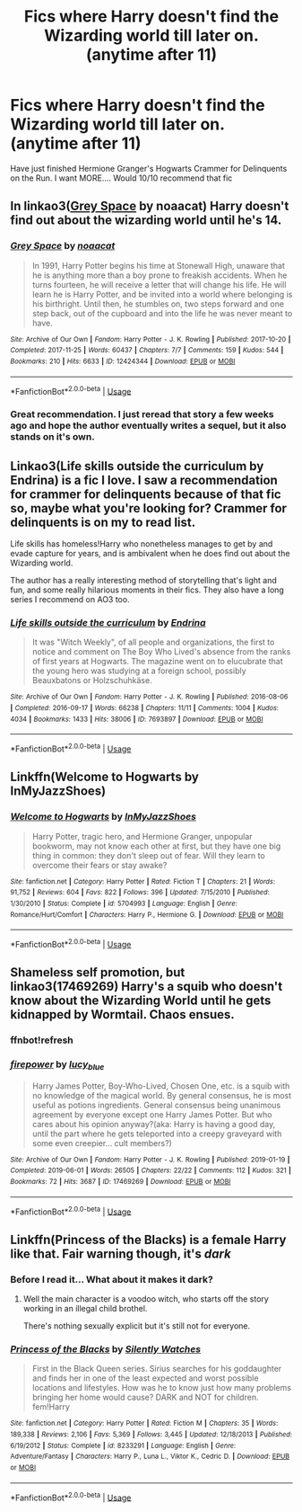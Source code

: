 #+TITLE: Fics where Harry doesn't find the Wizarding world till later on. (anytime after 11)

* Fics where Harry doesn't find the Wizarding world till later on. (anytime after 11)
:PROPERTIES:
:Author: dark_case123
:Score: 12
:DateUnix: 1564003481.0
:DateShort: 2019-Jul-25
:FlairText: Request
:END:
Have just finished Hermione Granger's Hogwarts Crammer for Delinquents on the Run. I want MORE.... Would 10/10 recommend that fic


** In linkao3([[https://archiveofourown.org/works/12424344/chapters/28275021][Grey Space]] by noaacat) Harry doesn't find out about the wizarding world until he's 14.
:PROPERTIES:
:Author: AgathaJames
:Score: 11
:DateUnix: 1564007715.0
:DateShort: 2019-Jul-25
:END:

*** [[https://archiveofourown.org/works/12424344][*/Grey Space/*]] by [[https://www.archiveofourown.org/users/noaacat/pseuds/noaacat][/noaacat/]]

#+begin_quote
  In 1991, Harry Potter begins his time at Stonewall High, unaware that he is anything more than a boy prone to freakish accidents. When he turns fourteen, he will receive a letter that will change his life. He will learn he is Harry Potter, and be invited into a world where belonging is his birthright. Until then, he stumbles on, two steps forward and one step back, out of the cupboard and into the life he was never meant to have.
#+end_quote

^{/Site/:} ^{Archive} ^{of} ^{Our} ^{Own} ^{*|*} ^{/Fandom/:} ^{Harry} ^{Potter} ^{-} ^{J.} ^{K.} ^{Rowling} ^{*|*} ^{/Published/:} ^{2017-10-20} ^{*|*} ^{/Completed/:} ^{2017-11-25} ^{*|*} ^{/Words/:} ^{60437} ^{*|*} ^{/Chapters/:} ^{7/7} ^{*|*} ^{/Comments/:} ^{159} ^{*|*} ^{/Kudos/:} ^{544} ^{*|*} ^{/Bookmarks/:} ^{210} ^{*|*} ^{/Hits/:} ^{6633} ^{*|*} ^{/ID/:} ^{12424344} ^{*|*} ^{/Download/:} ^{[[https://archiveofourown.org/downloads/12424344/Grey%20Space.epub?updated_at=1544388795][EPUB]]} ^{or} ^{[[https://archiveofourown.org/downloads/12424344/Grey%20Space.mobi?updated_at=1544388795][MOBI]]}

--------------

*FanfictionBot*^{2.0.0-beta} | [[https://github.com/tusing/reddit-ffn-bot/wiki/Usage][Usage]]
:PROPERTIES:
:Author: FanfictionBot
:Score: 3
:DateUnix: 1564007742.0
:DateShort: 2019-Jul-25
:END:


*** Great recommendation. I just reread that story a few weeks ago and hope the author eventually writes a sequel, but it also stands on it's own.
:PROPERTIES:
:Author: alwaysaloneguy
:Score: 2
:DateUnix: 1564038026.0
:DateShort: 2019-Jul-25
:END:


** Linkao3(Life skills outside the curriculum by Endrina) is a fic I love. I saw a recommendation for crammer for delinquents because of that fic so, maybe what you're looking for? Crammer for delinquents is on my to read list.

Life skills has homeless!Harry who nonetheless manages to get by and evade capture for years, and is ambivalent when he does find out about the Wizarding world.

The author has a really interesting method of storytelling that's light and fun, and some really hilarious moments in their fics. They also have a long series I recommend on AO3 too.
:PROPERTIES:
:Author: brotayto-brotahto
:Score: 7
:DateUnix: 1564028470.0
:DateShort: 2019-Jul-25
:END:

*** [[https://archiveofourown.org/works/7693897][*/Life skills outside the curriculum/*]] by [[https://www.archiveofourown.org/users/Endrina/pseuds/Endrina][/Endrina/]]

#+begin_quote
  It was "Witch Weekly", of all people and organizations, the first to notice and comment on The Boy Who Lived's absence from the ranks of first years at Hogwarts. The magazine went on to elucubrate that the young hero was studying at a foreign school, possibly Beauxbatons or Holzschuhkäse.
#+end_quote

^{/Site/:} ^{Archive} ^{of} ^{Our} ^{Own} ^{*|*} ^{/Fandom/:} ^{Harry} ^{Potter} ^{-} ^{J.} ^{K.} ^{Rowling} ^{*|*} ^{/Published/:} ^{2016-08-06} ^{*|*} ^{/Completed/:} ^{2016-09-17} ^{*|*} ^{/Words/:} ^{66238} ^{*|*} ^{/Chapters/:} ^{11/11} ^{*|*} ^{/Comments/:} ^{1004} ^{*|*} ^{/Kudos/:} ^{4034} ^{*|*} ^{/Bookmarks/:} ^{1433} ^{*|*} ^{/Hits/:} ^{38006} ^{*|*} ^{/ID/:} ^{7693897} ^{*|*} ^{/Download/:} ^{[[https://archiveofourown.org/downloads/7693897/Life%20skills%20outside%20the.epub?updated_at=1559233197][EPUB]]} ^{or} ^{[[https://archiveofourown.org/downloads/7693897/Life%20skills%20outside%20the.mobi?updated_at=1559233197][MOBI]]}

--------------

*FanfictionBot*^{2.0.0-beta} | [[https://github.com/tusing/reddit-ffn-bot/wiki/Usage][Usage]]
:PROPERTIES:
:Author: FanfictionBot
:Score: 2
:DateUnix: 1564028494.0
:DateShort: 2019-Jul-25
:END:


** Linkffn(Welcome to Hogwarts by InMyJazzShoes)
:PROPERTIES:
:Author: rohan62442
:Score: 2
:DateUnix: 1564018158.0
:DateShort: 2019-Jul-25
:END:

*** [[https://www.fanfiction.net/s/5704993/1/][*/Welcome to Hogwarts/*]] by [[https://www.fanfiction.net/u/1355894/InMyJazzShoes][/InMyJazzShoes/]]

#+begin_quote
  Harry Potter, tragic hero, and Hermione Granger, unpopular bookworm, may not know each other at first, but they have one big thing in common: they don't sleep out of fear. Will they learn to overcome their fears or stay awake?
#+end_quote

^{/Site/:} ^{fanfiction.net} ^{*|*} ^{/Category/:} ^{Harry} ^{Potter} ^{*|*} ^{/Rated/:} ^{Fiction} ^{T} ^{*|*} ^{/Chapters/:} ^{21} ^{*|*} ^{/Words/:} ^{91,752} ^{*|*} ^{/Reviews/:} ^{604} ^{*|*} ^{/Favs/:} ^{822} ^{*|*} ^{/Follows/:} ^{396} ^{*|*} ^{/Updated/:} ^{7/15/2010} ^{*|*} ^{/Published/:} ^{1/30/2010} ^{*|*} ^{/Status/:} ^{Complete} ^{*|*} ^{/id/:} ^{5704993} ^{*|*} ^{/Language/:} ^{English} ^{*|*} ^{/Genre/:} ^{Romance/Hurt/Comfort} ^{*|*} ^{/Characters/:} ^{Harry} ^{P.,} ^{Hermione} ^{G.} ^{*|*} ^{/Download/:} ^{[[http://www.ff2ebook.com/old/ffn-bot/index.php?id=5704993&source=ff&filetype=epub][EPUB]]} ^{or} ^{[[http://www.ff2ebook.com/old/ffn-bot/index.php?id=5704993&source=ff&filetype=mobi][MOBI]]}

--------------

*FanfictionBot*^{2.0.0-beta} | [[https://github.com/tusing/reddit-ffn-bot/wiki/Usage][Usage]]
:PROPERTIES:
:Author: FanfictionBot
:Score: 3
:DateUnix: 1564018208.0
:DateShort: 2019-Jul-25
:END:


** Shameless self promotion, but linkao3(17469269) Harry's a squib who doesn't know about the Wizarding World until he gets kidnapped by Wormtail. Chaos ensues.
:PROPERTIES:
:Author: keycitrus
:Score: 2
:DateUnix: 1564068870.0
:DateShort: 2019-Jul-25
:END:

*** ffnbot!refresh
:PROPERTIES:
:Author: IntrepidVegetable
:Score: 2
:DateUnix: 1564078278.0
:DateShort: 2019-Jul-25
:END:


*** [[https://archiveofourown.org/works/17469269][*/firepower/*]] by [[https://www.archiveofourown.org/users/lucy_blue/pseuds/lucy_blue][/lucy_blue/]]

#+begin_quote
  Harry James Potter, Boy-Who-Lived, Chosen One, etc. is a squib with no knowledge of the magical world. By general consensus, he is most useful as potions ingredients. General consensus being unanimous agreement by everyone except one Harry James Potter. But who cares about his opinion anyway?(aka: Harry is having a good day, until the part where he gets teleported into a creepy graveyard with some even creepier... cult members?)
#+end_quote

^{/Site/:} ^{Archive} ^{of} ^{Our} ^{Own} ^{*|*} ^{/Fandom/:} ^{Harry} ^{Potter} ^{-} ^{J.} ^{K.} ^{Rowling} ^{*|*} ^{/Published/:} ^{2019-01-19} ^{*|*} ^{/Completed/:} ^{2019-06-01} ^{*|*} ^{/Words/:} ^{26505} ^{*|*} ^{/Chapters/:} ^{22/22} ^{*|*} ^{/Comments/:} ^{112} ^{*|*} ^{/Kudos/:} ^{321} ^{*|*} ^{/Bookmarks/:} ^{72} ^{*|*} ^{/Hits/:} ^{3687} ^{*|*} ^{/ID/:} ^{17469269} ^{*|*} ^{/Download/:} ^{[[https://archiveofourown.org/downloads/17469269/firepower.epub?updated_at=1559445481][EPUB]]} ^{or} ^{[[https://archiveofourown.org/downloads/17469269/firepower.mobi?updated_at=1559445481][MOBI]]}

--------------

*FanfictionBot*^{2.0.0-beta} | [[https://github.com/tusing/reddit-ffn-bot/wiki/Usage][Usage]]
:PROPERTIES:
:Author: FanfictionBot
:Score: 1
:DateUnix: 1564078297.0
:DateShort: 2019-Jul-25
:END:


** Linkffn(Princess of the Blacks) is a female Harry like that. Fair warning though, it's /dark/
:PROPERTIES:
:Author: machjacob51141
:Score: 1
:DateUnix: 1564056463.0
:DateShort: 2019-Jul-25
:END:

*** Before I read it... What about it makes it dark?
:PROPERTIES:
:Author: dark_case123
:Score: 1
:DateUnix: 1564062584.0
:DateShort: 2019-Jul-25
:END:

**** Well the main character is a voodoo witch, who starts off the story working in an illegal child brothel.

There's nothing sexually explicit but it's still not for everyone.
:PROPERTIES:
:Author: machjacob51141
:Score: 1
:DateUnix: 1564075654.0
:DateShort: 2019-Jul-25
:END:


*** [[https://www.fanfiction.net/s/8233291/1/][*/Princess of the Blacks/*]] by [[https://www.fanfiction.net/u/4036441/Silently-Watches][/Silently Watches/]]

#+begin_quote
  First in the Black Queen series. Sirius searches for his goddaughter and finds her in one of the least expected and worst possible locations and lifestyles. How was he to know just how many problems bringing her home would cause? DARK and NOT for children. fem!Harry
#+end_quote

^{/Site/:} ^{fanfiction.net} ^{*|*} ^{/Category/:} ^{Harry} ^{Potter} ^{*|*} ^{/Rated/:} ^{Fiction} ^{M} ^{*|*} ^{/Chapters/:} ^{35} ^{*|*} ^{/Words/:} ^{189,338} ^{*|*} ^{/Reviews/:} ^{2,106} ^{*|*} ^{/Favs/:} ^{5,369} ^{*|*} ^{/Follows/:} ^{3,445} ^{*|*} ^{/Updated/:} ^{12/18/2013} ^{*|*} ^{/Published/:} ^{6/19/2012} ^{*|*} ^{/Status/:} ^{Complete} ^{*|*} ^{/id/:} ^{8233291} ^{*|*} ^{/Language/:} ^{English} ^{*|*} ^{/Genre/:} ^{Adventure/Fantasy} ^{*|*} ^{/Characters/:} ^{Harry} ^{P.,} ^{Luna} ^{L.,} ^{Viktor} ^{K.,} ^{Cedric} ^{D.} ^{*|*} ^{/Download/:} ^{[[http://www.ff2ebook.com/old/ffn-bot/index.php?id=8233291&source=ff&filetype=epub][EPUB]]} ^{or} ^{[[http://www.ff2ebook.com/old/ffn-bot/index.php?id=8233291&source=ff&filetype=mobi][MOBI]]}

--------------

*FanfictionBot*^{2.0.0-beta} | [[https://github.com/tusing/reddit-ffn-bot/wiki/Usage][Usage]]
:PROPERTIES:
:Author: FanfictionBot
:Score: 0
:DateUnix: 1564056482.0
:DateShort: 2019-Jul-25
:END:
